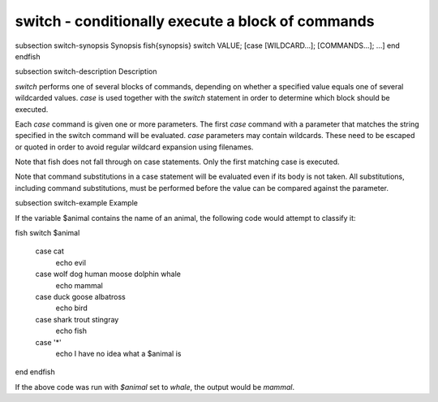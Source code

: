 switch - conditionally execute a block of commands
==========================================


\subsection switch-synopsis Synopsis
\fish{synopsis}
switch VALUE; [case [WILDCARD...]; [COMMANDS...]; ...] end
\endfish

\subsection switch-description Description

`switch` performs one of several blocks of commands, depending on whether a specified value equals one of several wildcarded values. `case` is used together with the `switch` statement in order to determine which block should be executed.

Each `case` command is given one or more parameters. The first `case` command with a parameter that matches the string specified in the switch command will be evaluated. `case` parameters may contain wildcards. These need to be escaped or quoted in order to avoid regular wildcard expansion using filenames.

Note that fish does not fall through on case statements. Only the first matching case is executed.

Note that command substitutions in a case statement will be evaluated even if its body is not taken. All substitutions, including command substitutions, must be performed before the value can be compared against the parameter.


\subsection switch-example Example

If the variable \$animal contains the name of an animal, the following code would attempt to classify it:

\fish
switch $animal
    case cat
        echo evil
    case wolf dog human moose dolphin whale
        echo mammal
    case duck goose albatross
        echo bird
    case shark trout stingray
        echo fish
    case '*'
        echo I have no idea what a $animal is
end
\endfish

If the above code was run with `$animal` set to `whale`, the output
would be `mammal`.
